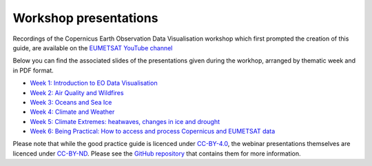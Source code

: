 .. _workshop_presentations:

Workshop presentations
======================

Recordings of the Copernicus Earth Observation Data Visualisation workshop which first prompted the creation of this guide, are available on the `EUMETSAT YouTube channel <https://www.youtube.com/watch?v=mDh1Ty_j5KI&list=PLOQg9n6Apif1BlpT808l8EdgHMndNhNlT>`_

Below you can find the associated slides of the presentations given during the workhop, arranged by thematic week and in PDF format.

* `Week 1\: Introduction to EO Data Visualisation <https://github.com/wekeo/eo-data-visualisation/tree/main/presentations/week_01_Introduction_to_EO_Data_Visualisation>`_
* `Week 2\: Air Quality and Wildfires <https://github.com/wekeo/eo-data-visualisation/tree/main/presentations/week_02_Air_Quality_and_Wildfires>`_
* `Week 3\: Oceans and Sea Ice <https://github.com/wekeo/eo-data-visualisation/tree/main/presentations/week_03_Oceans_and_Sea_Ice>`_
* `Week 4\: Climate and Weather <https://github.com/wekeo/eo-data-visualisation/tree/main/presentations/week_04_Climate_and_Weather>`_
* `Week 5\: Climate Extremes: heatwaves, changes in ice and drought <https://github.com/wekeo/eo-data-visualisation/tree/main/presentations/week_05_Climate_Extremes>`_
* `Week 6\: Being Practical: How to access and process Copernicus and EUMETSAT data <https://github.com/wekeo/eo-data-visualisation/tree/main/presentations/week_06_Being_Practical>`_

Please note that while the good practice guide is licenced under `CC\-BY\-4.0 <https://creativecommons.org/licenses/by/4.0/>`_, the webinar presentations themselves are licenced under `CC\-BY\-ND <https://creativecommons.org/licenses/by-nd/2.0/>`_. Please see the `GitHub repository <https://github.com/wekeo/eo-data-visualisation>`_ that contains them for more information.
